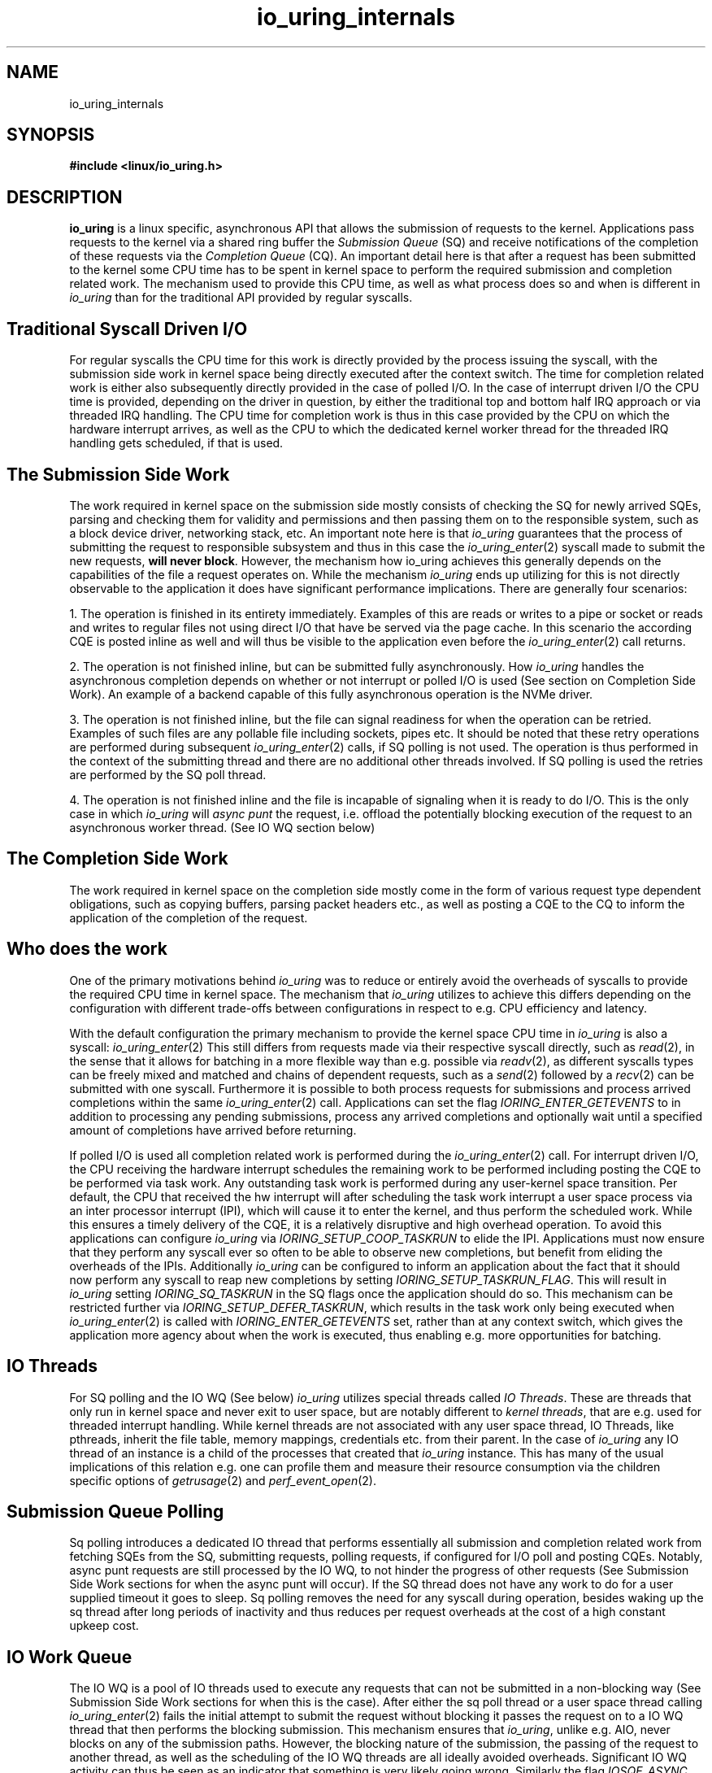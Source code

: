 .TH io_uring_internals 7 2024-10-5 "Linux" "Linux Programmer's Manual"
.SH NAME
io_uring_internals
.SH SYNOPSIS
.nf
.B "#include <linux/io_uring.h>"
.fi
.PP
.SH DESCRIPTION
.PP
.B io_uring
is a linux specific, asynchronous API that allows the submission of requests to
the kernel. Applications pass requests to the kernel via a shared ring buffer
the
.I Submission Queue
(SQ) and receive notifications of the completion of these requests via the
.I Completion Queue
(CQ). An important detail here is that after a request has been submitted to
the kernel some CPU time has to be spent in kernel space to perform the
required submission and completion related work.
The mechanism used to provide this CPU time, as well as what process does so
and when is different in
.I io_uring
than for the traditional API provided by regular syscalls.

.PP
.SH Traditional Syscall Driven I/O
.PP
For regular syscalls the CPU time for this work is directly provided by the
process issuing the syscall, with the submission side work in kernel space
being directly executed after the context switch. The time for completion
related work is either also subsequently directly provided in the case of
polled I/O. In the case of interrupt driven I/O the CPU time is provided,
depending on the driver in question, by either the traditional top and bottom
half IRQ approach or via threaded IRQ handling. The CPU time for completion
work is thus in this case provided by the CPU on which the hardware
interrupt arrives, as well as the CPU to which the dedicated kernel worker
thread for the threaded IRQ handling gets scheduled, if that is used.

.PP
.SH The Submission Side Work
.PP

The work required in kernel space on the submission side mostly consists of
checking the SQ for newly arrived SQEs, parsing and checking them for
validity and permissions and then passing them on to the responsible system,
such as a block device driver, networking stack, etc. An important note here is
that
.I io_uring
guarantees that the process of submitting the request to responsible subsystem
and thus in this case the
.IR io_uring_enter (2)
syscall made to submit the new requests,
.B will never
.BR block .
However, the mechanism how io_uring achieves this generally depends on the
capabilities of the file a request operates on. While the mechanism
.I io_uring
ends up utilizing for this is not directly observable to the application it
does have significant performance implications.
There are generally four scenarios:
.PP
1. The operation is finished in its entirety immediately. Examples of this
are reads or writes to a pipe or socket or reads and writes to regular
files not using direct I/O that have be served via the page cache. In this
scenario the according CQE is posted inline as well and will thus be visible
to the application even before the
.IR io_uring_enter (2)
call returns.

2. The operation is not finished inline, but can be submitted fully
asynchronously. How
.I io_uring
handles the asynchronous completion depends on whether or not interrupt or
polled I/O is used (See section on Completion Side Work). An example of a
backend capable of this fully asynchronous operation is the NVMe driver.

3. The operation is not finished inline, but the file can signal readiness for
when the operation can be retried. Examples of such files are any pollable file
including sockets, pipes etc. It should be noted that these retry operations
are performed during subsequent
.IR io_uring_enter (2)
calls, if SQ polling is not used. The operation is thus performed in the
context of the submitting thread and there are no additional other threads
involved. If SQ polling is used the retries are performed by the SQ poll
thread.

4. The operation is not finished inline and the file is incapable of signaling
when it is ready to do I/O. This is the only case in which
.I io_uring
will
.I async punt
the request, i.e. offload the potentially blocking execution of the request to
an asynchronous worker thread. (See IO WQ section below)
.PP

.PP
.SH The Completion Side Work
.PP

The work required in kernel space on the completion side mostly come in the
form of various request type dependent obligations, such as copying buffers,
parsing packet headers etc., as well as posting a CQE to the CQ to inform the
application of the completion of the request.

.PP
.SH Who does the work
.PP

One of
the primary motivations behind
.I io_uring
was to reduce or entirely avoid the overheads of syscalls to provide the
required CPU time in kernel space. The mechanism that
.I io_uring
utilizes to achieve this differs depending on the configuration with different
trade-offs between configurations in respect to e.g. CPU efficiency and latency.

With the default configuration the primary mechanism to provide the kernel space
CPU time in
.I io_uring
is also a syscall: 
.IR io_uring_enter (2)
This still differs from requests made via their respective syscall directly,
such as
.IR read (2),
in the sense that it allows for batching in a more flexible way than e.g.
possible via
.IR readv (2),
as different syscalls types can be freely mixed and matched and chains of
dependent requests, such as a
.IR send (2)
followed by a
.IR recv (2)
can be submitted with one syscall. Furthermore it is possible to both process
requests for submissions and process arrived completions within the same
.IR io_uring_enter (2)
call. Applications can set the flag
.I IORING_ENTER_GETEVENTS
to in addition to processing any pending submissions, process any arrived
completions and
optionally wait until a specified amount of completions have arrived before
returning.

If polled I/O is used all completion related work is performed during the
.IR io_uring_enter (2)
call. For interrupt driven I/O, the CPU receiving the hardware interrupt
schedules the remaining work to be performed including posting the CQE to be
performed via task work. Any outstanding task work is performed during any
user-kernel space transition. Per default, the CPU that received the hw
interrupt will after scheduling the task work interrupt a user space process
via an inter processor interrupt (IPI), which will cause it to enter the kernel,
and thus perform the scheduled work. While this ensures a timely delivery of
the CQE, it is a relatively disruptive and high overhead operation. To avoid
this applications can configure
.I io_uring
via
.I IORING_SETUP_COOP_TASKRUN
to elide the IPI. Applications must now ensure that they perform any syscall
ever so often to be able to observe new completions, but benefit from eliding
the overheads of the IPIs. Additionally
.I io_uring
can be configured to inform an application about the fact that it should now
perform any syscall to reap new completions by setting
.IR IORING_SETUP_TASKRUN_FLAG .
This will result in
.I io_uring
setting
.I IORING_SQ_TASKRUN
in the SQ flags once the application should do so. This mechanism can be
restricted further via
.IR IORING_SETUP_DEFER_TASKRUN ,
which results in the task work only being executed when
.IR io_uring_enter (2)
is called with
.I IORING_ENTER_GETEVENTS
set, rather than at any context switch, which gives the application more agency
about when the work is executed, thus enabling e.g. more opportunities for
batching.

.PP
.SH IO Threads
.PP

For SQ polling and the IO WQ (See below)
.I io_uring
utilizes special threads called
.I IO
.IR Threads .
These are threads that only run in kernel space and never exit to user space,
but are notably different to
.I kernel
.IR threads ,
that are e.g. used for threaded interrupt handling. While kernel threads are
not associated with any user space thread, IO Threads, like pthreads,
inherit the file table, memory mappings, credentials etc. from their parent.
In the case of
.I io_uring
any IO thread of an instance is a child of the processes that created that
.I io_uring
instance. This has many of the usual implications of this relation e.g. one can
profile them and measure their resource consumption via the children specific
options of
.IR getrusage (2)
and
.IR perf_event_open (2).

.PP
.SH Submission Queue Polling
.PP

Sq polling introduces a dedicated IO thread that performs essentially all
submission and completion related work from fetching SQEs from the SQ,
submitting requests, polling requests, if configured for I/O poll and posting
CQEs. Notably, async punt requests are still processed by the IO WQ, to not
hinder the progress of other requests (See Submission Side Work sections for
when the async punt will occur). If the SQ thread does not have any work
to do for a user supplied timeout it goes to sleep. Sq polling removes the need
for any syscall during operation, besides waking up the sq thread after long
periods of inactivity and thus reduces per request overheads at the cost of a
high constant upkeep cost.

.PP
.SH IO Work Queue
.PP

The IO WQ is a pool of IO threads used to execute any requests that can not be
submitted in a non-blocking way (See Submission Side Work sections for when
this is the case). After either the sq poll thread or a user space
thread calling
.IR io_uring_enter (2)
fails the initial attempt to submit the request without blocking it passes the
request on to a IO WQ thread that then performs the blocking submission. This
mechanism ensures that
.IR io_uring ,
unlike e.g. AIO, never blocks on any of the submission paths. However, the
blocking nature of the submission, the passing of the request to another
thread, as well as the scheduling of the IO WQ threads are all ideally avoided
overheads. Significant IO WQ activity can thus be seen as an indicator that
something is very likely going wrong. Similarly the flag
.I IOSQE_ASYNC
should only be used if the user knows that a request will always or is very
likely to async punt and not to ensure that the submission will not block, as
.I io_uring
guarantees to never block in any case.

.PP
.SH Kernel Thread Management
.PP

Each user space process utilizing
.I io_uring
posses an
.I io_uring
context, which manages all
.I io_uring
instances created within said process via
.IR io_uring_setup (2).
Per default, both the sq poll thread, as well as the IO WQ thread pool are
dedicated for each
.I io_uring
instance and are thus not shared within a process and are never shared between
different processes. However sharing these between two or more instances can
be achieved during setup via
.IR IORING_SETUP_ATTACH_WQ .
The threads of the IO WQ are created lazily in response to request being async
punted and fall into two accounts, the 
bounded account responsible for requests with a generally bounded execution
time, such as block I/O and the unbounded account for requests with unbounded
execution time such as e.g. recv operations.
The maximum thread count of the accounts is per default 2 * NPROC and can be
adjusted via
.IR IORING_REGISTER_IOWQ_MAX_WORKERS .
Their CPU affinity can be adjusted via
.IR IORING_REGISTER_IOWQ_AFF .

.EE
.SH SEE ALSO
.BR io_uring (7)
.BR io_uring_enter (2)
.BR io_uring_register (2)
.BR io_uring_setup (2)
